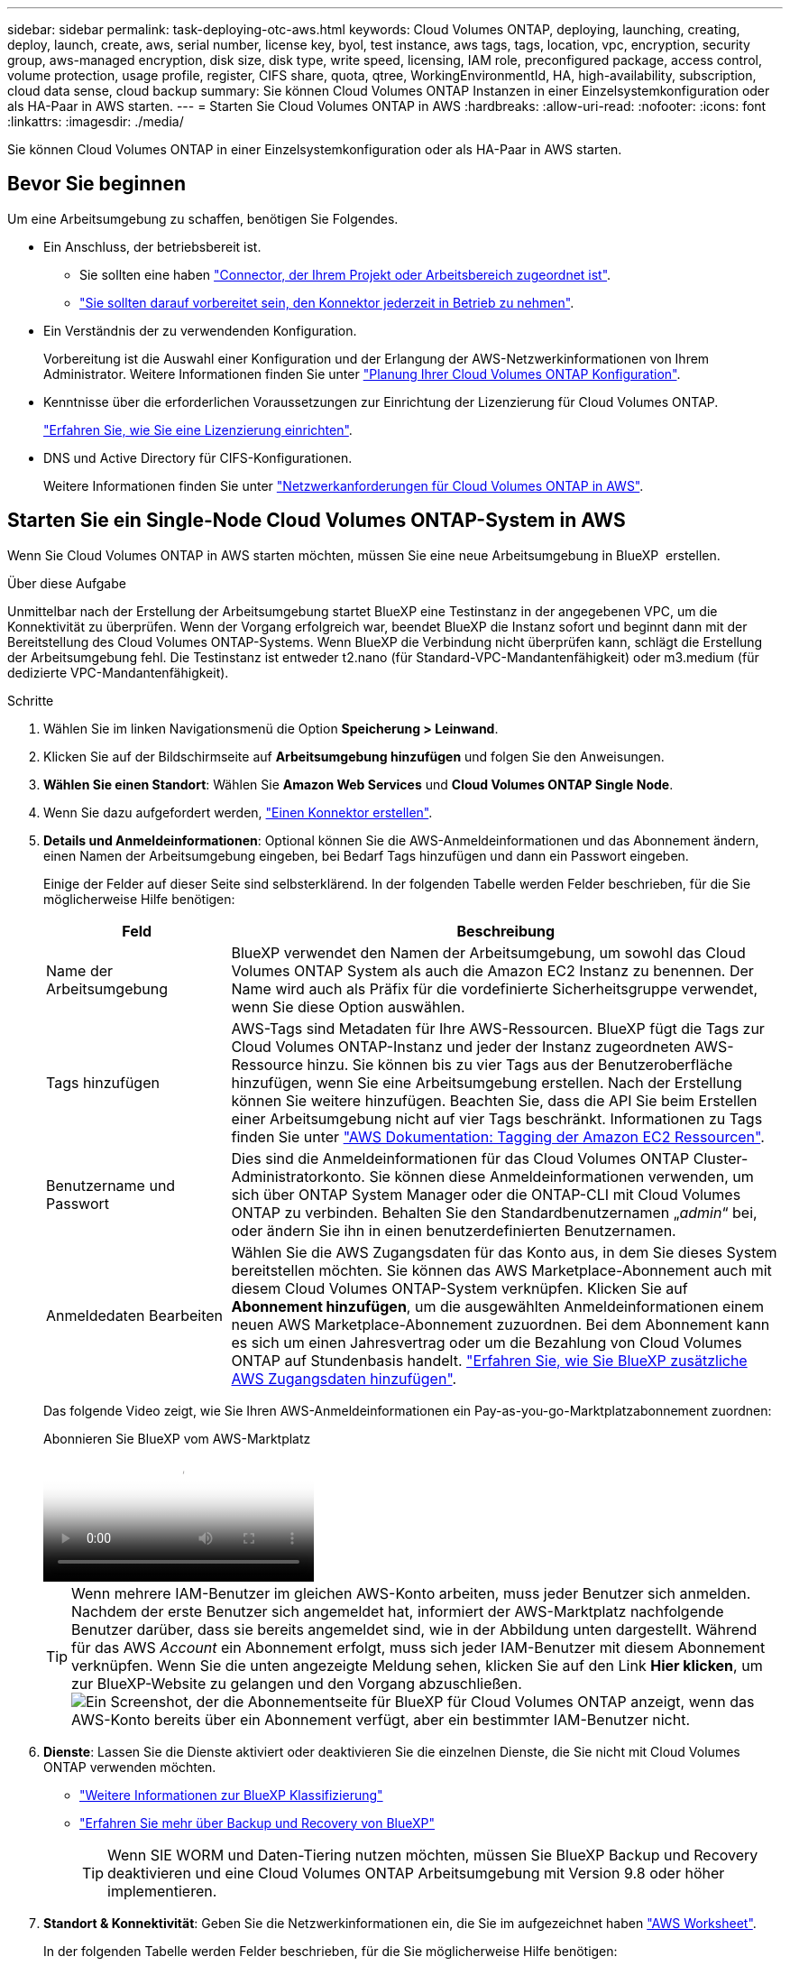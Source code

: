 ---
sidebar: sidebar 
permalink: task-deploying-otc-aws.html 
keywords: Cloud Volumes ONTAP, deploying, launching, creating, deploy, launch, create, aws, serial number, license key, byol, test instance, aws tags, tags, location, vpc, encryption, security group, aws-managed encryption, disk size, disk type, write speed, licensing, IAM role, preconfigured package, access control, volume protection, usage profile, register, CIFS share, quota, qtree, WorkingEnvironmentId, HA, high-availability, subscription, cloud data sense, cloud backup 
summary: Sie können Cloud Volumes ONTAP Instanzen in einer Einzelsystemkonfiguration oder als HA-Paar in AWS starten. 
---
= Starten Sie Cloud Volumes ONTAP in AWS
:hardbreaks:
:allow-uri-read: 
:nofooter: 
:icons: font
:linkattrs: 
:imagesdir: ./media/


[role="lead"]
Sie können Cloud Volumes ONTAP in einer Einzelsystemkonfiguration oder als HA-Paar in AWS starten.



== Bevor Sie beginnen

Um eine Arbeitsumgebung zu schaffen, benötigen Sie Folgendes.

[[licensing]]
* Ein Anschluss, der betriebsbereit ist.
+
** Sie sollten eine haben https://docs.netapp.com/us-en/bluexp-setup-admin/task-quick-start-connector-aws.html["Connector, der Ihrem Projekt oder Arbeitsbereich zugeordnet ist"^].
** https://docs.netapp.com/us-en/bluexp-setup-admin/concept-connectors.html["Sie sollten darauf vorbereitet sein, den Konnektor jederzeit in Betrieb zu nehmen"^].


* Ein Verständnis der zu verwendenden Konfiguration.
+
Vorbereitung ist die Auswahl einer Konfiguration und der Erlangung der AWS-Netzwerkinformationen von Ihrem Administrator. Weitere Informationen finden Sie unter link:task-planning-your-config.html["Planung Ihrer Cloud Volumes ONTAP Konfiguration"^].

* Kenntnisse über die erforderlichen Voraussetzungen zur Einrichtung der Lizenzierung für Cloud Volumes ONTAP.
+
link:task-set-up-licensing-aws.html["Erfahren Sie, wie Sie eine Lizenzierung einrichten"^].

* DNS und Active Directory für CIFS-Konfigurationen.
+
Weitere Informationen finden Sie unter link:reference-networking-aws.html["Netzwerkanforderungen für Cloud Volumes ONTAP in AWS"^].





== Starten Sie ein Single-Node Cloud Volumes ONTAP-System in AWS

Wenn Sie Cloud Volumes ONTAP in AWS starten möchten, müssen Sie eine neue Arbeitsumgebung in BlueXP  erstellen.

.Über diese Aufgabe
Unmittelbar nach der Erstellung der Arbeitsumgebung startet BlueXP eine Testinstanz in der angegebenen VPC, um die Konnektivität zu überprüfen. Wenn der Vorgang erfolgreich war, beendet BlueXP die Instanz sofort und beginnt dann mit der Bereitstellung des Cloud Volumes ONTAP-Systems. Wenn BlueXP die Verbindung nicht überprüfen kann, schlägt die Erstellung der Arbeitsumgebung fehl. Die Testinstanz ist entweder t2.nano (für Standard-VPC-Mandantenfähigkeit) oder m3.medium (für dedizierte VPC-Mandantenfähigkeit).

.Schritte
. Wählen Sie im linken Navigationsmenü die Option *Speicherung > Leinwand*.
. [[Subscribe]]Klicken Sie auf der Bildschirmseite auf *Arbeitsumgebung hinzufügen* und folgen Sie den Anweisungen.
. *Wählen Sie einen Standort*: Wählen Sie *Amazon Web Services* und *Cloud Volumes ONTAP Single Node*.
. Wenn Sie dazu aufgefordert werden, https://docs.netapp.com/us-en/bluexp-setup-admin/task-quick-start-connector-aws.html["Einen Konnektor erstellen"^].
. *Details und Anmeldeinformationen*: Optional können Sie die AWS-Anmeldeinformationen und das Abonnement ändern, einen Namen der Arbeitsumgebung eingeben, bei Bedarf Tags hinzufügen und dann ein Passwort eingeben.
+
Einige der Felder auf dieser Seite sind selbsterklärend. In der folgenden Tabelle werden Felder beschrieben, für die Sie möglicherweise Hilfe benötigen:

+
[cols="25,75"]
|===
| Feld | Beschreibung 


| Name der Arbeitsumgebung | BlueXP verwendet den Namen der Arbeitsumgebung, um sowohl das Cloud Volumes ONTAP System als auch die Amazon EC2 Instanz zu benennen. Der Name wird auch als Präfix für die vordefinierte Sicherheitsgruppe verwendet, wenn Sie diese Option auswählen. 


| Tags hinzufügen | AWS-Tags sind Metadaten für Ihre AWS-Ressourcen. BlueXP fügt die Tags zur Cloud Volumes ONTAP-Instanz und jeder der Instanz zugeordneten AWS-Ressource hinzu. Sie können bis zu vier Tags aus der Benutzeroberfläche hinzufügen, wenn Sie eine Arbeitsumgebung erstellen. Nach der Erstellung können Sie weitere hinzufügen. Beachten Sie, dass die API Sie beim Erstellen einer Arbeitsumgebung nicht auf vier Tags beschränkt. Informationen zu Tags finden Sie unter https://docs.aws.amazon.com/AWSEC2/latest/UserGuide/Using_Tags.html["AWS Dokumentation: Tagging der Amazon EC2 Ressourcen"^]. 


| Benutzername und Passwort | Dies sind die Anmeldeinformationen für das Cloud Volumes ONTAP Cluster-Administratorkonto. Sie können diese Anmeldeinformationen verwenden, um sich über ONTAP System Manager oder die ONTAP-CLI mit Cloud Volumes ONTAP zu verbinden. Behalten Sie den Standardbenutzernamen „_admin_“ bei, oder ändern Sie ihn in einen benutzerdefinierten Benutzernamen. 


| Anmeldedaten Bearbeiten | Wählen Sie die AWS Zugangsdaten für das Konto aus, in dem Sie dieses System bereitstellen möchten. Sie können das AWS Marketplace-Abonnement auch mit diesem Cloud Volumes ONTAP-System verknüpfen. Klicken Sie auf *Abonnement hinzufügen*, um die ausgewählten Anmeldeinformationen einem neuen AWS Marketplace-Abonnement zuzuordnen. Bei dem Abonnement kann es sich um einen Jahresvertrag oder um die Bezahlung von Cloud Volumes ONTAP auf Stundenbasis handelt. https://docs.netapp.com/us-en/bluexp-setup-admin/task-adding-aws-accounts.html["Erfahren Sie, wie Sie BlueXP zusätzliche AWS Zugangsdaten hinzufügen"^]. 
|===
+
Das folgende Video zeigt, wie Sie Ihren AWS-Anmeldeinformationen ein Pay-as-you-go-Marktplatzabonnement zuordnen:

+
.Abonnieren Sie BlueXP vom AWS-Marktplatz
video::096e1740-d115-44cf-8c27-b051011611eb[panopto]
+

TIP: Wenn mehrere IAM-Benutzer im gleichen AWS-Konto arbeiten, muss jeder Benutzer sich anmelden. Nachdem der erste Benutzer sich angemeldet hat, informiert der AWS-Marktplatz nachfolgende Benutzer darüber, dass sie bereits angemeldet sind, wie in der Abbildung unten dargestellt. Während für das AWS _Account_ ein Abonnement erfolgt, muss sich jeder IAM-Benutzer mit diesem Abonnement verknüpfen. Wenn Sie die unten angezeigte Meldung sehen, klicken Sie auf den Link *Hier klicken*, um zur BlueXP-Website zu gelangen und den Vorgang abzuschließen. image:screenshot_aws_marketplace.gif["Ein Screenshot, der die Abonnementseite für BlueXP für Cloud Volumes ONTAP anzeigt, wenn das AWS-Konto bereits über ein Abonnement verfügt, aber ein bestimmter IAM-Benutzer nicht."]

. *Dienste*: Lassen Sie die Dienste aktiviert oder deaktivieren Sie die einzelnen Dienste, die Sie nicht mit Cloud Volumes ONTAP verwenden möchten.
+
** https://docs.netapp.com/us-en/bluexp-classification/concept-cloud-compliance.html["Weitere Informationen zur BlueXP Klassifizierung"^]
** https://docs.netapp.com/us-en/bluexp-backup-recovery/concept-backup-to-cloud.html["Erfahren Sie mehr über Backup und Recovery von BlueXP"^]
+

TIP: Wenn SIE WORM und Daten-Tiering nutzen möchten, müssen Sie BlueXP Backup und Recovery deaktivieren und eine Cloud Volumes ONTAP Arbeitsumgebung mit Version 9.8 oder höher implementieren.



. *Standort & Konnektivität*: Geben Sie die Netzwerkinformationen ein, die Sie im aufgezeichnet haben https://docs.netapp.com/us-en/bluexp-cloud-volumes-ontap/task-planning-your-config.html#collect-networking-information["AWS Worksheet"^].
+
In der folgenden Tabelle werden Felder beschrieben, für die Sie möglicherweise Hilfe benötigen:

+
[cols="25,75"]
|===
| Feld | Beschreibung 


| VPC | Wenn Sie über einen AWS Outpost verfügen, können Sie ein Cloud Volumes ONTAP System mit einem einzelnen Node in diesem Outpost implementieren, indem Sie die Outpost VPC auswählen. Die Erfahrung ist mit jeder anderen VPC, die in AWS residiert. 


| Sicherheitsgruppe wurde generiert  a| 
Wenn Sie BlueXP die Sicherheitsgruppe für Sie generieren lassen, müssen Sie festlegen, wie Sie den Datenverkehr zulassen:

** Wenn Sie *Selected VPC Only* wählen, ist die Quelle für eingehenden Datenverkehr der Subnetz-Bereich des ausgewählten VPC und der Subnetz-Bereich des VPC, in dem sich der Connector befindet. Dies ist die empfohlene Option.
** Wenn Sie *Alle VPCs* wählen, ist die Quelle für eingehenden Datenverkehr der IP-Bereich 0.0.0.0/0.




| Vorhandene Sicherheitsgruppe verwenden | Wenn Sie eine vorhandene Firewallrichtlinie verwenden, stellen Sie sicher, dass diese die erforderlichen Regeln enthält. link:reference-security-groups.html["Informieren Sie sich über die Firewall-Regeln für Cloud Volumes ONTAP"^]. 
|===
. *Datenverschlüsselung*: Wählen Sie keine Datenverschlüsselung oder Verschlüsselung von AWS.
+
Für die von AWS gemanagte Verschlüsselung können Sie einen anderen Customer Master Key (CMK) von Ihrem Konto oder einem anderen AWS Konto auswählen.

+

TIP: Sie können die AWS Datenverschlüsselungsmethode nicht ändern, nachdem Sie ein Cloud Volumes ONTAP System erstellt haben.

+
link:task-setting-up-kms.html["So richten Sie AWS KMS für Cloud Volumes ONTAP ein"^].

+
link:concept-security.html#encryption-of-data-at-rest["Erfahren Sie mehr über unterstützte Verschlüsselungstechnologien"^].

. *Charging Methods and NSS Account*: Geben Sie an, welche Ladungsoption Sie mit diesem System verwenden möchten, und geben Sie dann ein NetApp Support Site Konto an.
+
** link:concept-licensing.html["Informieren Sie sich über Lizenzoptionen für Cloud Volumes ONTAP"^].
** link:task-set-up-licensing-aws.html["Erfahren Sie, wie Sie eine Lizenzierung einrichten"^].


. *Cloud Volumes ONTAP-Konfiguration* (nur jährlicher AWS-Marktplatzvertrag): Überprüfen Sie die Standardkonfiguration und klicken Sie auf *Weiter* oder klicken Sie auf *Konfiguration ändern*, um Ihre eigene Konfiguration auszuwählen.
+
Wenn die Standardkonfiguration beibehalten wird, müssen Sie nur ein Volume angeben und anschließend die Konfiguration prüfen und genehmigen.

. *Vorkonfigurierte Pakete*: Wählen Sie eines der Pakete aus, um schnell Cloud Volumes ONTAP zu starten, oder klicken Sie auf *Konfiguration ändern*, um Ihre eigene Konfiguration auszuwählen.
+
Wenn Sie eines der Pakete auswählen, müssen Sie nur ein Volume angeben und dann die Konfiguration prüfen und genehmigen.

. *IAM-Rolle*: Es ist am besten, die Standardoption zu behalten, mit der BlueXP die Rolle für Sie erstellen lässt.
+
Wenn Sie Ihre eigene Richtlinie verwenden möchten, muss diese erfüllen link:task-set-up-iam-roles.html["Richtlinienanforderungen für Cloud Volumes ONTAP-Nodes"^].

. *Lizenzierung*: Ändern Sie die Cloud Volumes ONTAP-Version nach Bedarf und wählen Sie einen Instanztyp und die Instanzenfähigkeit aus.
+

NOTE: Wenn für die ausgewählte Version eine neuere Version von Release Candidate, General Availability oder Patch Release verfügbar ist, aktualisiert BlueXP das System auf diese Version, wenn die Arbeitsumgebung erstellt wird. Das Update erfolgt beispielsweise, wenn Sie Cloud Volumes ONTAP 9.13.1 und 9.13.1 P4 auswählen. Das Update erfolgt nicht von einem Release zum anderen, z. B. von 9.13 bis 9.14.

. *Zugrunde liegende Speicherressourcen*: Wählen Sie einen Festplattentyp, konfigurieren Sie den zugrunde liegenden Speicher und wählen Sie, ob das Daten-Tiering aktiviert bleiben soll.
+
Beachten Sie Folgendes:

+
** Der Festplattentyp wird für das ursprüngliche Volume (und Aggregat) durchgeführt. Für nachfolgende Volumes (und Aggregate) kann ein anderer Festplattentyp ausgewählt werden.
** Wenn Sie eine gp3- oder io1-Festplatte auswählen, verwendet BlueXP die Funktion Elastic Volumes in AWS, um bei Bedarf automatisch die zugrunde liegende Storage-Festplattenkapazität zu erhöhen. Sie können die ursprüngliche Kapazität auf Grundlage Ihrer Storage-Anforderungen auswählen und nach der Bereitstellung von Cloud Volumes ONTAP überarbeiten. link:concept-aws-elastic-volumes.html["Erfahren Sie mehr über die Unterstützung von Elastic Volumes in AWS"^].
** Wenn Sie eine gp2- oder st1-Festplatte auswählen, können Sie eine Festplattengröße für alle Festplatten im ursprünglichen Aggregat sowie für alle zusätzlichen Aggregate auswählen, die BlueXP erstellt, wenn Sie die einfache Bereitstellungsoption verwenden. Mithilfe der erweiterten Zuweisungsoption können Sie Aggregate erstellen, die eine andere Festplattengröße verwenden.
** Sie können eine bestimmte Volume-Tiering-Richtlinie auswählen, wenn Sie ein Volume erstellen oder bearbeiten.
** Wenn Sie das Daten-Tiering deaktivieren, können Sie es bei nachfolgenden Aggregaten aktivieren.
+
link:concept-data-tiering.html["So funktioniert Daten-Tiering"^].



. *Schreibgeschwindigkeit und WURM*:
+
.. Wählen Sie bei Bedarf * Normal* oder *High* Schreibgeschwindigkeit.
+
link:concept-write-speed.html["Erfahren Sie mehr über Schreibgeschwindigkeit"^].

.. Aktivieren Sie auf Wunsch den WORM-Storage (Write Once, Read Many).
+
WORM kann nicht aktiviert werden, wenn Daten-Tiering für Cloud Volumes ONTAP-Versionen 9.7 und darunter aktiviert wurde. Ein Wechsel- oder Downgrade auf Cloud Volumes ONTAP 9.8 ist nach Aktivierung VON WORM und Tiering gesperrt.

+
link:concept-worm.html["Erfahren Sie mehr über WORM Storage"^].

.. Wenn Sie DEN WORM-Speicher aktivieren, wählen Sie den Aufbewahrungszeitraum aus.


. *Create Volume*: Geben Sie Details für den neuen Datenträger ein oder klicken Sie auf *Skip*.
+
link:concept-client-protocols.html["Hier erhalten Sie Informationen zu den unterstützten Client-Protokollen und -Versionen"^].

+
Einige der Felder auf dieser Seite sind selbsterklärend. In der folgenden Tabelle werden Felder beschrieben, für die Sie möglicherweise Hilfe benötigen:

+
[cols="25,75"]
|===
| Feld | Beschreibung 


| Größe | Die maximale Größe, die Sie eingeben können, hängt weitgehend davon ab, ob Sie Thin Provisioning aktivieren, wodurch Sie ein Volume erstellen können, das größer ist als der derzeit verfügbare physische Storage. 


| Zugriffskontrolle (nur für NFS) | Eine Exportrichtlinie definiert die Clients im Subnetz, die auf das Volume zugreifen können. Standardmäßig gibt BlueXP einen Wert ein, der Zugriff auf alle Instanzen im Subnetz bietet. 


| Berechtigungen und Benutzer/Gruppen (nur für CIFS) | Mit diesen Feldern können Sie die Zugriffsebene auf eine Freigabe für Benutzer und Gruppen steuern (auch Zugriffssteuerungslisten oder ACLs genannt). Sie können lokale oder domänenbasierte Windows-Benutzer oder -Gruppen oder UNIX-Benutzer oder -Gruppen angeben. Wenn Sie einen Domain-Windows-Benutzernamen angeben, müssen Sie die Domäne des Benutzers mit dem Format Domain\Benutzername einschließen. 


| Snapshot-Richtlinie | Eine Snapshot Kopierrichtlinie gibt die Häufigkeit und Anzahl der automatisch erstellten NetApp Snapshot Kopien an. Bei einer NetApp Snapshot Kopie handelt es sich um ein zeitpunktgenaues Filesystem Image, das keine Performance-Einbußen aufweist und minimalen Storage erfordert. Sie können die Standardrichtlinie oder keine auswählen. Sie können keine für transiente Daten auswählen, z. B. tempdb für Microsoft SQL Server. 


| Erweiterte Optionen (nur für NFS) | Wählen Sie eine NFS-Version für das Volume: Entweder NFSv3 oder NFSv4. 


| Initiatorgruppe und IQN (nur für iSCSI) | ISCSI-Storage-Ziele werden LUNs (logische Einheiten) genannt und Hosts als Standard-Block-Geräte präsentiert. Initiatorgruppen sind Tabellen mit iSCSI-Host-Node-Namen und steuern, welche Initiatoren Zugriff auf welche LUNs haben. ISCSI-Ziele werden über standardmäßige Ethernet-Netzwerkadapter (NICs), TCP Offload Engine (TOE) Karten mit Software-Initiatoren, konvergierte Netzwerkadapter (CNAs) oder dedizierte Host Bust Adapter (HBAs) mit dem Netzwerk verbunden und durch iSCSI Qualified Names (IQNs) identifiziert. Wenn Sie ein iSCSI-Volume erstellen, erstellt BlueXP automatisch eine LUN für Sie. Wir haben es einfach gemacht, indem wir nur eine LUN pro Volumen erstellen, so gibt es keine Verwaltung beteiligt. Nachdem Sie das Volume erstellt haben, link:task-connect-lun.html["Verwenden Sie den IQN, um von den Hosts eine Verbindung zur LUN herzustellen"]. 
|===
+
Die folgende Abbildung zeigt die für das CIFS-Protokoll ausgefüllte Volume-Seite:

+
image:screenshot_cot_vol.gif["Screenshot: Zeigt die Seite Volume, die für eine Cloud Volumes ONTAP Instanz ausgefüllt wurde."]

. *CIFS Setup*: Wenn Sie das CIFS-Protokoll wählen, richten Sie einen CIFS-Server ein.
+
[cols="25,75"]
|===
| Feld | Beschreibung 


| Primäre und sekundäre DNS-IP-Adresse | Die IP-Adressen der DNS-Server, die die Namensauflösung für den CIFS-Server bereitstellen. Die aufgeführten DNS-Server müssen die Servicestandortdatensätze (SRV) enthalten, die zum Auffinden der Active Directory LDAP-Server und Domänencontroller für die Domain, der der CIFS-Server beitreten wird, erforderlich sind. 


| Active Directory-Domäne, der Sie beitreten möchten | Der FQDN der Active Directory (AD)-Domain, der der CIFS-Server beitreten soll. 


| Anmeldeinformationen, die zur Aufnahme in die Domäne autorisiert sind | Der Name und das Kennwort eines Windows-Kontos mit ausreichenden Berechtigungen zum Hinzufügen von Computern zur angegebenen Organisationseinheit (OU) innerhalb der AD-Domäne. 


| CIFS-Server-BIOS-Name | Ein CIFS-Servername, der in der AD-Domain eindeutig ist. 


| Organisationseinheit | Die Organisationseinheit innerhalb der AD-Domain, die dem CIFS-Server zugeordnet werden soll. Der Standardwert lautet CN=Computers. Wenn Sie von AWS verwaltete Microsoft AD als AD-Server für Cloud Volumes ONTAP konfigurieren, sollten Sie in diesem Feld *OU=Computers,OU=corp* eingeben. 


| DNS-Domäne | Die DNS-Domain für die Cloud Volumes ONTAP Storage Virtual Machine (SVM). In den meisten Fällen entspricht die Domäne der AD-Domäne. 


| NTP-Server | Wählen Sie *Active Directory-Domäne verwenden* aus, um einen NTP-Server mit Active Directory-DNS zu konfigurieren. Wenn Sie einen NTP-Server mit einer anderen Adresse konfigurieren müssen, sollten Sie die API verwenden. Weitere Informationen finden Sie im https://docs.netapp.com/us-en/bluexp-automation/index.html["BlueXP Automation Dokumentation"^] . Beachten Sie, dass Sie einen NTP-Server nur beim Erstellen eines CIFS-Servers konfigurieren können. Er ist nicht konfigurierbar, nachdem Sie den CIFS-Server erstellt haben. 
|===
. *Nutzungsprofil, Disk Type und Tiering Policy*: Wählen Sie, ob Sie Funktionen für die Storage-Effizienz aktivieren und die Volume Tiering Policy bei Bedarf bearbeiten möchten.
+
Weitere Informationen finden Sie unter link:https://docs.netapp.com/us-en/bluexp-cloud-volumes-ontap/task-planning-your-config.html#choose-a-volume-usage-profile["Allgemeines zu Volume-Nutzungsprofilen"^], link:concept-data-tiering.html["Data Tiering - Übersicht"^]und https://kb.netapp.com/Cloud/Cloud_Volumes_ONTAP/What_Inline_Storage_Efficiency_features_are_supported_with_CVO#["KB: Welche Inline-Storage-Effizienzfunktionen werden von CVO unterstützt?"^]

. *Überprüfen & Genehmigen*: Überprüfen und bestätigen Sie Ihre Auswahl.
+
.. Überprüfen Sie die Details zur Konfiguration.
.. Klicken Sie auf *Weitere Informationen*, um Details zum Support und den AWS Ressourcen zu erhalten, die BlueXP kaufen wird.
.. Aktivieren Sie die Kontrollkästchen *Ich verstehe...*.
.. Klicken Sie Auf *Go*.




.Ergebnis
BlueXP startet die Cloud Volumes ONTAP-Instanz. Sie können den Fortschritt in der Timeline verfolgen.

Wenn beim Starten der Cloud Volumes ONTAP-Instanz Probleme auftreten, überprüfen Sie die Fehlermeldung. Sie können auch die Arbeitsumgebung auswählen und auf Umgebung neu erstellen klicken.

Weitere Hilfe finden Sie unter https://mysupport.netapp.com/site/products/all/details/cloud-volumes-ontap/guideme-tab["NetApp Cloud Volumes ONTAP Support"^].

.Nachdem Sie fertig sind
* Wenn Sie eine CIFS-Freigabe bereitgestellt haben, erteilen Sie Benutzern oder Gruppen Berechtigungen für die Dateien und Ordner, und überprüfen Sie, ob diese Benutzer auf die Freigabe zugreifen und eine Datei erstellen können.
* Wenn Sie Quoten auf Volumes anwenden möchten, verwenden Sie ONTAP System Manager oder die ONTAP CLI.
+
Mithilfe von Quotas können Sie den Speicherplatz und die Anzahl der von einem Benutzer, einer Gruppe oder qtree verwendeten Dateien einschränken oder nachverfolgen.





== Starten Sie ein Cloud Volumes ONTAP HA-Paar in AWS

Wenn Sie ein Cloud Volumes ONTAP HA-Paar in AWS starten möchten, müssen Sie eine HA-Arbeitsumgebung in BlueXP erstellen.

.Einschränkung
Derzeit werden HA-Paare nicht mit Ausposten von AWS unterstützt.

.Über diese Aufgabe
Unmittelbar nach der Erstellung der Arbeitsumgebung startet BlueXP eine Testinstanz in der angegebenen VPC, um die Konnektivität zu überprüfen. Wenn der Vorgang erfolgreich war, beendet BlueXP die Instanz sofort und beginnt dann mit der Bereitstellung des Cloud Volumes ONTAP-Systems. Wenn BlueXP die Verbindung nicht überprüfen kann, schlägt die Erstellung der Arbeitsumgebung fehl. Die Testinstanz ist entweder t2.nano (für Standard-VPC-Mandantenfähigkeit) oder m3.medium (für dedizierte VPC-Mandantenfähigkeit).

.Schritte
. Wählen Sie im linken Navigationsmenü die Option *Speicherung > Leinwand*.
. Klicken Sie auf der Seite Arbeitsfläche auf *Arbeitsumgebung hinzufügen* und folgen Sie den Anweisungen.
. *Wählen Sie einen Standort*: Wählen Sie *Amazon Web Services* und *Cloud Volumes ONTAP HA*.
+
Einige AWS lokale Zonen sind verfügbar.

+
Bevor Sie AWS Local Zones verwenden können, müssen Sie lokale Zonen aktivieren und in Ihrem AWS-Konto ein Subnetz in der lokalen Zone erstellen. Folgen Sie den Schritten *in einer AWS Local Zone* und *Extend Your Amazon VPC to the Local Zone* im link:https://aws.amazon.com/tutorials/deploying-low-latency-applications-with-aws-local-zones/["AWS Tutorial „erste Schritte mit der Bereitstellung von Anwendungen mit niedriger Latenz mit AWS Local Zones"^].

+
Wenn Sie eine Connector-Version 3.9.36 oder niedriger ausführen, müssen Sie die folgende Berechtigung zur AWS Connector-Rolle in der AWS EC2-Konsole hinzufügen: DescribeAvailability Zones.

. *Details und Anmeldeinformationen*: Optional können Sie die AWS-Anmeldeinformationen und das Abonnement ändern, einen Namen der Arbeitsumgebung eingeben, bei Bedarf Tags hinzufügen und dann ein Passwort eingeben.
+
Einige der Felder auf dieser Seite sind selbsterklärend. In der folgenden Tabelle werden Felder beschrieben, für die Sie möglicherweise Hilfe benötigen:

+
[cols="25,75"]
|===
| Feld | Beschreibung 


| Name der Arbeitsumgebung | BlueXP verwendet den Namen der Arbeitsumgebung, um sowohl das Cloud Volumes ONTAP System als auch die Amazon EC2 Instanz zu benennen. Der Name wird auch als Präfix für die vordefinierte Sicherheitsgruppe verwendet, wenn Sie diese Option auswählen. 


| Tags hinzufügen | AWS-Tags sind Metadaten für Ihre AWS-Ressourcen. BlueXP fügt die Tags zur Cloud Volumes ONTAP-Instanz und jeder der Instanz zugeordneten AWS-Ressource hinzu. Sie können bis zu vier Tags aus der Benutzeroberfläche hinzufügen, wenn Sie eine Arbeitsumgebung erstellen. Nach der Erstellung können Sie weitere hinzufügen. Beachten Sie, dass die API Sie beim Erstellen einer Arbeitsumgebung nicht auf vier Tags beschränkt. Informationen zu Tags finden Sie unter https://docs.aws.amazon.com/AWSEC2/latest/UserGuide/Using_Tags.html["AWS Dokumentation: Tagging der Amazon EC2 Ressourcen"^]. 


| Benutzername und Passwort | Dies sind die Anmeldeinformationen für das Cloud Volumes ONTAP Cluster-Administratorkonto. Sie können diese Anmeldeinformationen verwenden, um sich über ONTAP System Manager oder die ONTAP-CLI mit Cloud Volumes ONTAP zu verbinden. Behalten Sie den Standardbenutzernamen „_admin_“ bei, oder ändern Sie ihn in einen benutzerdefinierten Benutzernamen. 


| Anmeldedaten Bearbeiten | AWS Zugangsdaten und das Marketplace-Abonnement für dieses Cloud Volumes ONTAP System auswählen Klicken Sie auf *Abonnement hinzufügen*, um die ausgewählten Anmeldeinformationen einem neuen AWS-Marktplatz-Abonnement zuzuordnen. Bei dem Abonnement kann es sich um einen Jahresvertrag oder um die Bezahlung von Cloud Volumes ONTAP auf Stundenbasis handelt. Wenn Sie eine Lizenz direkt von NetApp erworben haben (Bring-Your-Own-License (BYOL)), ist kein AWS Abonnement erforderlich. https://docs.netapp.com/us-en/bluexp-setup-admin/task-adding-aws-accounts.html["Erfahren Sie, wie Sie BlueXP zusätzliche AWS Zugangsdaten hinzufügen"^]. 
|===
+
Das folgende Video zeigt, wie Sie Ihren AWS-Anmeldeinformationen ein Pay-as-you-go-Marktplatzabonnement zuordnen:

+
.Abonnieren Sie BlueXP vom AWS-Marktplatz
video::096e1740-d115-44cf-8c27-b051011611eb[panopto]
+

TIP: Wenn mehrere IAM-Benutzer im gleichen AWS-Konto arbeiten, muss jeder Benutzer sich anmelden. Nachdem der erste Benutzer sich angemeldet hat, informiert der AWS-Marktplatz nachfolgende Benutzer darüber, dass sie bereits angemeldet sind, wie in der Abbildung unten dargestellt. Während für das AWS _Account_ ein Abonnement erfolgt, muss sich jeder IAM-Benutzer mit diesem Abonnement verknüpfen. Wenn Sie die unten angezeigte Meldung sehen, klicken Sie auf den Link *Hier klicken*, um zur BlueXP-Website zu gelangen und den Vorgang abzuschließen. image:screenshot_aws_marketplace.gif["Ein Screenshot, der die Abonnementseite für BlueXP für Cloud Volumes ONTAP anzeigt, wenn das AWS-Konto bereits über ein Abonnement verfügt, aber ein bestimmter IAM-Benutzer nicht."]

. *Dienste*: Lassen Sie die Dienste aktiviert oder deaktivieren Sie die einzelnen Dienste, die Sie mit diesem Cloud Volumes ONTAP-System nicht verwenden möchten.
+
** https://docs.netapp.com/us-en/bluexp-classification/concept-cloud-compliance.html["Weitere Informationen zur BlueXP Klassifizierung"^]
** https://docs.netapp.com/us-en/bluexp-backup-recovery/task-backup-to-s3.html["Erfahren Sie mehr über Backup und Recovery von BlueXP"^]
+

TIP: Wenn SIE WORM und Daten-Tiering nutzen möchten, müssen Sie BlueXP Backup und Recovery deaktivieren und eine Cloud Volumes ONTAP Arbeitsumgebung mit Version 9.8 oder höher implementieren.



. *HA-Bereitstellungsmodelle*: Wählen Sie eine HA-Konfiguration.
+
Eine Übersicht über die Bereitstellungsmodelle finden Sie unter link:concept-ha.html["Cloud Volumes ONTAP HA für AWS"^].

. *Standort und Konnektivität* (Single AZ) oder *Region & VPC* (Multiple AZS): Geben Sie die Netzwerkinformationen ein, die Sie im AWS-Arbeitsblatt aufgezeichnet haben.
+
In der folgenden Tabelle werden Felder beschrieben, für die Sie möglicherweise Hilfe benötigen:

+
[cols="25,75"]
|===
| Feld | Beschreibung 


| Sicherheitsgruppe wurde generiert  a| 
Wenn Sie BlueXP die Sicherheitsgruppe für Sie generieren lassen, müssen Sie festlegen, wie Sie den Datenverkehr zulassen:

** Wenn Sie *Selected VPC Only* wählen, ist die Quelle für eingehenden Datenverkehr der Subnetz-Bereich des ausgewählten VPC und der Subnetz-Bereich des VPC, in dem sich der Connector befindet. Dies ist die empfohlene Option.
** Wenn Sie *Alle VPCs* wählen, ist die Quelle für eingehenden Datenverkehr der IP-Bereich 0.0.0.0/0.




| Vorhandene Sicherheitsgruppe verwenden | Wenn Sie eine vorhandene Firewallrichtlinie verwenden, stellen Sie sicher, dass diese die erforderlichen Regeln enthält. link:reference-security-groups.html["Informieren Sie sich über die Firewall-Regeln für Cloud Volumes ONTAP"^]. 
|===
. *Konnektivität und SSH Authentifizierung*: Wählen Sie Verbindungsmethoden für das HA-Paar und den Mediator.
. *Schwebende IPs*: Wenn Sie mehrere AZS gewählt haben, geben Sie die fließenden IP-Adressen an.
+
Die IP-Adressen müssen für alle VPCs in der Region außerhalb des CIDR-Blocks liegen. Weitere Informationen finden Sie unter link:https://docs.netapp.com/us-en/bluexp-cloud-volumes-ontap/reference-networking-aws.html#requirements-for-ha-pairs-in-multiple-azs["AWS Netzwerkanforderungen für Cloud Volumes ONTAP HA in mehreren AZS"^].

. *Routentabellen*: Wenn Sie mehrere AZS gewählt haben, wählen Sie die Routentabellen aus, die Routen zu den schwimmenden IP-Adressen enthalten sollen.
+
Wenn Sie mehr als eine Routentabelle haben, ist es sehr wichtig, die richtigen Routentabellen auszuwählen. Andernfalls haben einige Clients möglicherweise keinen Zugriff auf das Cloud Volumes ONTAP HA-Paar. Weitere Informationen zu Routentabellen finden Sie im http://docs.aws.amazon.com/AmazonVPC/latest/UserGuide/VPC_Route_Tables.html["AWS Documentation: Routingtabellen"^].

. *Datenverschlüsselung*: Wählen Sie keine Datenverschlüsselung oder Verschlüsselung von AWS.
+
Für die von AWS gemanagte Verschlüsselung können Sie einen anderen Customer Master Key (CMK) von Ihrem Konto oder einem anderen AWS Konto auswählen.

+

TIP: Sie können die AWS Datenverschlüsselungsmethode nicht ändern, nachdem Sie ein Cloud Volumes ONTAP System erstellt haben.

+
link:task-setting-up-kms.html["So richten Sie AWS KMS für Cloud Volumes ONTAP ein"^].

+
link:concept-security.html#encryption-of-data-at-rest["Erfahren Sie mehr über unterstützte Verschlüsselungstechnologien"^].

. *Charging Methods and NSS Account*: Geben Sie an, welche Ladungsoption Sie mit diesem System verwenden möchten, und geben Sie dann ein NetApp Support Site Konto an.
+
** link:concept-licensing.html["Informieren Sie sich über Lizenzoptionen für Cloud Volumes ONTAP"^].
** link:task-set-up-licensing-aws.html["Erfahren Sie, wie Sie eine Lizenzierung einrichten"^].


. *Cloud Volumes ONTAP Konfiguration* (nur Jahresvertrag für AWS Marketplace): Überprüfen Sie die Standardkonfiguration und klicken Sie auf *Weiter* oder klicken Sie auf *Konfiguration ändern*, um Ihre eigene Konfiguration auszuwählen.
+
Wenn die Standardkonfiguration beibehalten wird, müssen Sie nur ein Volume angeben und anschließend die Konfiguration prüfen und genehmigen.

. *Vorkonfigurierte Pakete* (nur stündlich oder BYOL): Wählen Sie eines der Pakete aus, um schnell Cloud Volumes ONTAP zu starten, oder klicken Sie auf *Konfiguration ändern*, um Ihre eigene Konfiguration auszuwählen.
+
Wenn Sie eines der Pakete auswählen, müssen Sie nur ein Volume angeben und dann die Konfiguration prüfen und genehmigen.

. *IAM-Rolle*: Es ist am besten, die Standardoption zu behalten, mit der BlueXP die Rolle für Sie erstellen lässt.
+
Wenn Sie Ihre eigene Richtlinie verwenden möchten, muss diese erfüllen link:task-set-up-iam-roles.html["Richtlinienanforderungen für Cloud Volumes ONTAP-Nodes und den HA-Mediator"^].

. *Lizenzierung*: Ändern Sie die Cloud Volumes ONTAP-Version nach Bedarf und wählen Sie einen Instanztyp und die Instanzenfähigkeit aus.
+

NOTE: Wenn für die ausgewählte Version eine neuere Version von Release Candidate, General Availability oder Patch Release verfügbar ist, aktualisiert BlueXP das System auf diese Version, wenn die Arbeitsumgebung erstellt wird. Das Update erfolgt beispielsweise, wenn Sie Cloud Volumes ONTAP 9.13.1 und 9.13.1 P4 auswählen. Das Update erfolgt nicht von einem Release zum anderen, z. B. von 9.13 bis 9.14.

. *Zugrunde liegende Speicherressourcen*: Wählen Sie einen Festplattentyp, konfigurieren Sie den zugrunde liegenden Speicher und wählen Sie, ob das Daten-Tiering aktiviert bleiben soll.
+
Beachten Sie Folgendes:

+
** Der Festplattentyp wird für das ursprüngliche Volume (und Aggregat) durchgeführt. Für nachfolgende Volumes (und Aggregate) kann ein anderer Festplattentyp ausgewählt werden.
** Wenn Sie eine gp3- oder io1-Festplatte auswählen, verwendet BlueXP die Funktion Elastic Volumes in AWS, um bei Bedarf automatisch die zugrunde liegende Storage-Festplattenkapazität zu erhöhen. Sie können die ursprüngliche Kapazität auf Grundlage Ihrer Storage-Anforderungen auswählen und nach der Bereitstellung von Cloud Volumes ONTAP überarbeiten. link:concept-aws-elastic-volumes.html["Erfahren Sie mehr über die Unterstützung von Elastic Volumes in AWS"^].
** Wenn Sie eine gp2- oder st1-Festplatte auswählen, können Sie eine Festplattengröße für alle Festplatten im ursprünglichen Aggregat sowie für alle zusätzlichen Aggregate auswählen, die BlueXP erstellt, wenn Sie die einfache Bereitstellungsoption verwenden. Mithilfe der erweiterten Zuweisungsoption können Sie Aggregate erstellen, die eine andere Festplattengröße verwenden.
** Sie können eine bestimmte Volume-Tiering-Richtlinie auswählen, wenn Sie ein Volume erstellen oder bearbeiten.
** Wenn Sie das Daten-Tiering deaktivieren, können Sie es bei nachfolgenden Aggregaten aktivieren.
+
link:concept-data-tiering.html["So funktioniert Daten-Tiering"^].



. *Schreibgeschwindigkeit und WURM*:
+
.. Wählen Sie bei Bedarf * Normal* oder *High* Schreibgeschwindigkeit.
+
link:concept-write-speed.html["Erfahren Sie mehr über Schreibgeschwindigkeit"^].

.. Aktivieren Sie auf Wunsch den WORM-Storage (Write Once, Read Many).
+
WORM kann nicht aktiviert werden, wenn Daten-Tiering für Cloud Volumes ONTAP-Versionen 9.7 und darunter aktiviert wurde. Ein Wechsel- oder Downgrade auf Cloud Volumes ONTAP 9.8 ist nach Aktivierung VON WORM und Tiering gesperrt.

+
link:concept-worm.html["Erfahren Sie mehr über WORM Storage"^].

.. Wenn Sie DEN WORM-Speicher aktivieren, wählen Sie den Aufbewahrungszeitraum aus.


. *Create Volume*: Geben Sie Details für den neuen Datenträger ein oder klicken Sie auf *Skip*.
+
link:concept-client-protocols.html["Hier erhalten Sie Informationen zu den unterstützten Client-Protokollen und -Versionen"^].

+
Einige der Felder auf dieser Seite sind selbsterklärend. In der folgenden Tabelle werden Felder beschrieben, für die Sie möglicherweise Hilfe benötigen:

+
[cols="25,75"]
|===
| Feld | Beschreibung 


| Größe | Die maximale Größe, die Sie eingeben können, hängt weitgehend davon ab, ob Sie Thin Provisioning aktivieren, wodurch Sie ein Volume erstellen können, das größer ist als der derzeit verfügbare physische Storage. 


| Zugriffskontrolle (nur für NFS) | Eine Exportrichtlinie definiert die Clients im Subnetz, die auf das Volume zugreifen können. Standardmäßig gibt BlueXP einen Wert ein, der Zugriff auf alle Instanzen im Subnetz bietet. 


| Berechtigungen und Benutzer/Gruppen (nur für CIFS) | Mit diesen Feldern können Sie die Zugriffsebene auf eine Freigabe für Benutzer und Gruppen steuern (auch Zugriffssteuerungslisten oder ACLs genannt). Sie können lokale oder domänenbasierte Windows-Benutzer oder -Gruppen oder UNIX-Benutzer oder -Gruppen angeben. Wenn Sie einen Domain-Windows-Benutzernamen angeben, müssen Sie die Domäne des Benutzers mit dem Format Domain\Benutzername einschließen. 


| Snapshot-Richtlinie | Eine Snapshot Kopierrichtlinie gibt die Häufigkeit und Anzahl der automatisch erstellten NetApp Snapshot Kopien an. Bei einer NetApp Snapshot Kopie handelt es sich um ein zeitpunktgenaues Filesystem Image, das keine Performance-Einbußen aufweist und minimalen Storage erfordert. Sie können die Standardrichtlinie oder keine auswählen. Sie können keine für transiente Daten auswählen, z. B. tempdb für Microsoft SQL Server. 


| Erweiterte Optionen (nur für NFS) | Wählen Sie eine NFS-Version für das Volume: Entweder NFSv3 oder NFSv4. 


| Initiatorgruppe und IQN (nur für iSCSI) | ISCSI-Storage-Ziele werden LUNs (logische Einheiten) genannt und Hosts als Standard-Block-Geräte präsentiert. Initiatorgruppen sind Tabellen mit iSCSI-Host-Node-Namen und steuern, welche Initiatoren Zugriff auf welche LUNs haben. ISCSI-Ziele werden über standardmäßige Ethernet-Netzwerkadapter (NICs), TCP Offload Engine (TOE) Karten mit Software-Initiatoren, konvergierte Netzwerkadapter (CNAs) oder dedizierte Host Bust Adapter (HBAs) mit dem Netzwerk verbunden und durch iSCSI Qualified Names (IQNs) identifiziert. Wenn Sie ein iSCSI-Volume erstellen, erstellt BlueXP automatisch eine LUN für Sie. Wir haben es einfach gemacht, indem wir nur eine LUN pro Volumen erstellen, so gibt es keine Verwaltung beteiligt. Nachdem Sie das Volume erstellt haben, link:task-connect-lun.html["Verwenden Sie den IQN, um von den Hosts eine Verbindung zur LUN herzustellen"]. 
|===
+
Die folgende Abbildung zeigt die für das CIFS-Protokoll ausgefüllte Volume-Seite:

+
image:screenshot_cot_vol.gif["Screenshot: Zeigt die Seite Volume, die für eine Cloud Volumes ONTAP Instanz ausgefüllt wurde."]

. *CIFS Setup*: Wenn Sie das CIFS-Protokoll ausgewählt haben, richten Sie einen CIFS-Server ein.
+
[cols="25,75"]
|===
| Feld | Beschreibung 


| Primäre und sekundäre DNS-IP-Adresse | Die IP-Adressen der DNS-Server, die die Namensauflösung für den CIFS-Server bereitstellen. Die aufgeführten DNS-Server müssen die Servicestandortdatensätze (SRV) enthalten, die zum Auffinden der Active Directory LDAP-Server und Domänencontroller für die Domain, der der CIFS-Server beitreten wird, erforderlich sind. 


| Active Directory-Domäne, der Sie beitreten möchten | Der FQDN der Active Directory (AD)-Domain, der der CIFS-Server beitreten soll. 


| Anmeldeinformationen, die zur Aufnahme in die Domäne autorisiert sind | Der Name und das Kennwort eines Windows-Kontos mit ausreichenden Berechtigungen zum Hinzufügen von Computern zur angegebenen Organisationseinheit (OU) innerhalb der AD-Domäne. 


| CIFS-Server-BIOS-Name | Ein CIFS-Servername, der in der AD-Domain eindeutig ist. 


| Organisationseinheit | Die Organisationseinheit innerhalb der AD-Domain, die dem CIFS-Server zugeordnet werden soll. Der Standardwert lautet CN=Computers. Wenn Sie von AWS verwaltete Microsoft AD als AD-Server für Cloud Volumes ONTAP konfigurieren, sollten Sie in diesem Feld *OU=Computers,OU=corp* eingeben. 


| DNS-Domäne | Die DNS-Domain für die Cloud Volumes ONTAP Storage Virtual Machine (SVM). In den meisten Fällen entspricht die Domäne der AD-Domäne. 


| NTP-Server | Wählen Sie *Active Directory-Domäne verwenden* aus, um einen NTP-Server mit Active Directory-DNS zu konfigurieren. Wenn Sie einen NTP-Server mit einer anderen Adresse konfigurieren müssen, sollten Sie die API verwenden. Weitere Informationen finden Sie im https://docs.netapp.com/us-en/bluexp-automation/index.html["BlueXP Automation Dokumentation"^] . Beachten Sie, dass Sie einen NTP-Server nur beim Erstellen eines CIFS-Servers konfigurieren können. Er ist nicht konfigurierbar, nachdem Sie den CIFS-Server erstellt haben. 
|===
. *Nutzungsprofil, Disk Type und Tiering Policy*: Wählen Sie, ob Sie Funktionen für die Storage-Effizienz aktivieren und die Volume Tiering Policy bei Bedarf bearbeiten möchten.
+
Weitere Informationen finden Sie unter link:https://docs.netapp.com/us-en/bluexp-cloud-volumes-ontap/task-planning-your-config.html#choose-a-volume-usage-profile["Wählen Sie ein Volume-Auslastungsprofil aus"^] und link:concept-data-tiering.html["Data Tiering - Übersicht"^].

. *Überprüfen & Genehmigen*: Überprüfen und bestätigen Sie Ihre Auswahl.
+
.. Überprüfen Sie die Details zur Konfiguration.
.. Klicken Sie auf *Weitere Informationen*, um Details zum Support und den AWS Ressourcen zu erhalten, die BlueXP kaufen wird.
.. Aktivieren Sie die Kontrollkästchen *Ich verstehe...*.
.. Klicken Sie Auf *Go*.




.Ergebnis
BlueXP startet das Cloud Volumes ONTAP HA-Paar. Sie können den Fortschritt in der Timeline verfolgen.

Wenn beim Starten des HA-Paars Probleme auftreten, überprüfen Sie die Fehlermeldung. Sie können auch die Arbeitsumgebung auswählen und auf Umgebung neu erstellen klicken.

Weitere Hilfe finden Sie unter https://mysupport.netapp.com/site/products/all/details/cloud-volumes-ontap/guideme-tab["NetApp Cloud Volumes ONTAP Support"^].

.Nachdem Sie fertig sind
* Wenn Sie eine CIFS-Freigabe bereitgestellt haben, erteilen Sie Benutzern oder Gruppen Berechtigungen für die Dateien und Ordner, und überprüfen Sie, ob diese Benutzer auf die Freigabe zugreifen und eine Datei erstellen können.
* Wenn Sie Quoten auf Volumes anwenden möchten, verwenden Sie ONTAP System Manager oder die ONTAP CLI.
+
Mithilfe von Quotas können Sie den Speicherplatz und die Anzahl der von einem Benutzer, einer Gruppe oder qtree verwendeten Dateien einschränken oder nachverfolgen.


